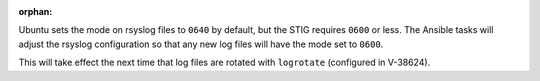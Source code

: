 :orphan:

Ubuntu sets the mode on rsyslog files to ``0640`` by default, but the STIG
requires ``0600`` or less. The Ansible tasks will adjust the rsyslog
configuration so that any new log files will have the mode set to ``0600``.

This will take effect the next time that log files are rotated with
``logrotate`` (configured in V-38624).
